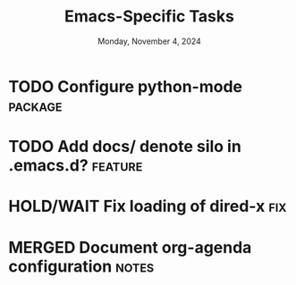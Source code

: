 #+TITLE: Emacs-Specific Tasks
#+DATE: Monday, November 4, 2024
#+FILETAGS: :personal:emacs:
#+TODO: TODO(t@/!) ONGOING(o@/!) HOLD/WAIT(h@/!) | MERGED(M@) DROPPED(D@/!)
#+TAGS: fix(f) bug(b) notes(n) package(p) feature(F) research(r)
#+STARTUP: overview

* TODO Configure python-mode                                      :package:
:PROPERTIES:
:project:  python
:END:
:LOGBOOK:
- State "TODO"       from              [2024-11-05 Tue 15:30]
  Organize list of resources for configuring =python-mode=
:END:
* TODO Add docs/ denote silo in .emacs.d?                         :feature:
:PROPERTIES:
:project: denote
:END:
:LOGBOOK:
- State "TODO"       from              [2024-11-05 Tue 15:32]

  Documentation in =READEME.org= should focus on /why/ I configured Emacs the way I
  did. However, it seems like a good idea to create a =docs/= subdirectory to
  document how to use the various packages found in my configuration.
:END:
* HOLD/WAIT Fix loading of dired-x                                    :fix:
:PROPERTIES:
:project: dired
:END:
:LOGBOOK:
- State "TODO"       from              [2024-11-05 Tue 15:36]

  At startup, =dired= is initialized but not configured. Calling ~M-x dired~ should
  trigger the configuration of =dired=, =dired-x=, =dired-aux=, and
  =nerd-icons-dired=. For some reason, =dired-x= is not configuring despite the
  same ~:commands~, ~:after~, and ~:ensure~ =use-package= handles. _I don't know why
  this is_.
:END:
* MERGED Document org-agenda configuration                          :notes:
:PROPERTIES:
:project: org-agenda
:END:
:LOGBOOK:
- State "TODO"       from              [2024-11-05 Tue 15:38]
  The =add-org-agenda= branch includes a minimal configuration of =org-agenda=. I
  need to document the settings and functionality by the changes.
- State "ONGOING"    from "TODO"       [2024-11-06 Wed 11:00]
- State "MERGED"     from "ONGOING"    [2024-11-06 Wed 12:21] \\
  Initial process is done!
:END:
